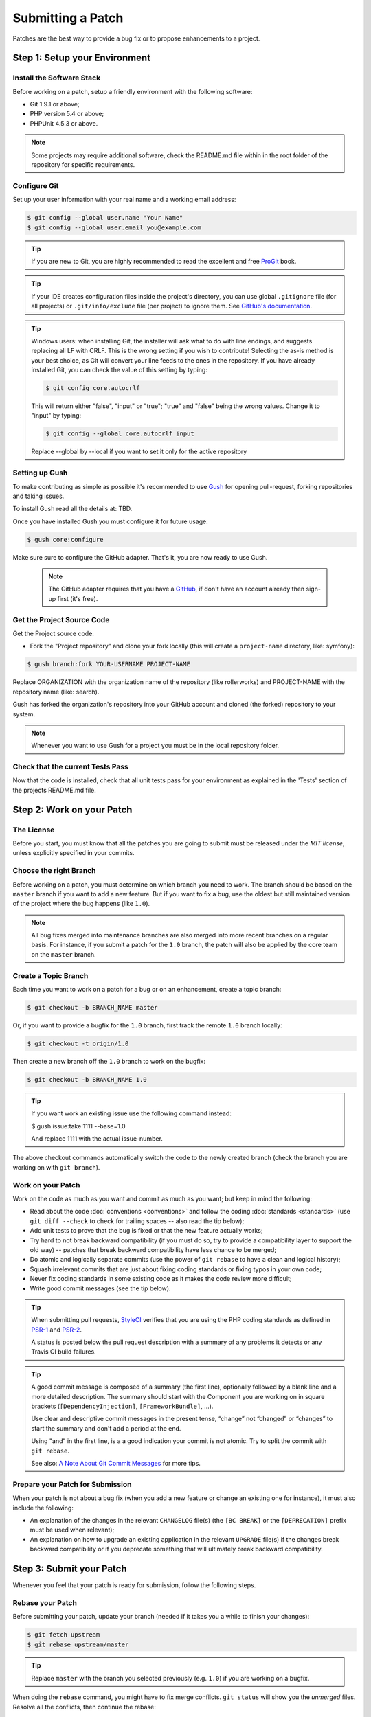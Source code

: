 Submitting a Patch
==================

Patches are the best way to provide a bug fix or to propose enhancements to
a project.

Step 1: Setup your Environment
------------------------------

Install the Software Stack
~~~~~~~~~~~~~~~~~~~~~~~~~~

Before working on a patch, setup a friendly environment with the following
software:

* Git 1.9.1 or above;
* PHP version 5.4 or above;
* PHPUnit 4.5.3 or above.

.. note::

    Some projects may require additional software, check the README.md file
    within in the root folder of the repository for specific requirements.

Configure Git
~~~~~~~~~~~~~

Set up your user information with your real name and a working email address:

.. code-block:: bash

    $ git config --global user.name "Your Name"
    $ git config --global user.email you@example.com

.. tip::

    If you are new to Git, you are highly recommended to read the excellent and
    free `ProGit`_ book.

.. tip::

    If your IDE creates configuration files inside the project's directory,
    you can use global ``.gitignore`` file (for all projects) or
    ``.git/info/exclude`` file (per project) to ignore them. See
    `GitHub's documentation`_.

.. tip::

    Windows users: when installing Git, the installer will ask what to do with
    line endings, and suggests replacing all LF with CRLF. This is the wrong
    setting if you wish to contribute! Selecting the as-is method is
    your best choice, as Git will convert your line feeds to the ones in the
    repository. If you have already installed Git, you can check the value of
    this setting by typing:

    .. code-block:: bash

        $ git config core.autocrlf

    This will return either "false", "input" or "true"; "true" and "false" being
    the wrong values. Change it to "input" by typing:

    .. code-block:: bash

        $ git config --global core.autocrlf input

    Replace --global by --local if you want to set it only for the active
    repository

Setting up Gush
~~~~~~~~~~~~~~~

To make contributing as simple as possible it's recommended to use `Gush`_
for opening pull-request, forking repositories and taking issues.

.. ::

    If you would rather use only Git this is also possible, but will require a bit
    more work. The rest of this document uses Gush, see :doc:`patches_with_git <Submitting a Patch with Git>`
    if you only want to use Git.

To install Gush read all the details at: TBD.

Once you have installed Gush you must configure it for future usage:

.. code-block:: bash

    $ gush core:configure

Make sure sure to configure the GitHub adapter.
That's it, you are now ready to use Gush.

    .. note::

        The GitHub adapter requires that you have a `GitHub`_, if don't
        have an account already then sign-up first (it's free).

Get the Project Source Code
~~~~~~~~~~~~~~~~~~~~~~~~~~~

Get the Project source code:

* Fork the "Project repository" and clone your fork locally
  (this will create a ``project-name`` directory, like: symfony):

.. code-block:: bash

      $ gush branch:fork YOUR-USERNAME PROJECT-NAME

Replace ORGANIZATION with the organization name of the repository (like rollerworks)
and PROJECT-NAME with the repository name (like: search).

Gush has forked the organization's repository into your GitHub account
and cloned (the forked) repository to your system.

.. note::

    Whenever you want to use Gush for a project you must be in the local
    repository folder.

Check that the current Tests Pass
~~~~~~~~~~~~~~~~~~~~~~~~~~~~~~~~~

Now that the code is installed, check that all unit tests pass for your
environment as explained in the 'Tests' section of the projects README.md file.

Step 2: Work on your Patch
--------------------------

The License
~~~~~~~~~~~

Before you start, you must know that all the patches you are going to submit
must be released under the *MIT license*, unless explicitly specified in your
commits.

Choose the right Branch
~~~~~~~~~~~~~~~~~~~~~~~

Before working on a patch, you must determine on which branch you need to
work. The branch should be based on the ``master`` branch if you want to add a
new feature. But if you want to fix a bug, use the oldest but still maintained
version of the project where the bug happens (like ``1.0``).

.. note::

    All bug fixes merged into maintenance branches are also merged into more
    recent branches on a regular basis. For instance, if you submit a patch
    for the ``1.0`` branch, the patch will also be applied by the core team on
    the ``master`` branch.

Create a Topic Branch
~~~~~~~~~~~~~~~~~~~~~

Each time you want to work on a patch for a bug or on an enhancement, create a
topic branch:

.. code-block:: bash

    $ git checkout -b BRANCH_NAME master

Or, if you want to provide a bugfix for the ``1.0`` branch, first track the remote
``1.0`` branch locally:

.. code-block:: bash

    $ git checkout -t origin/1.0

Then create a new branch off the ``1.0`` branch to work on the bugfix:

.. code-block:: bash

    $ git checkout -b BRANCH_NAME 1.0

.. tip::

    If you want work an existing issue use the following command instead:

    .. code-block:: bash

    $ gush issue:take 1111 --base=1.0

    And replace 1111 with the actual issue-number.

The above checkout commands automatically switch the code to the newly created
branch (check the branch you are working on with ``git branch``).

Work on your Patch
~~~~~~~~~~~~~~~~~~

Work on the code as much as you want and commit as much as you want; but keep
in mind the following:

* Read about the code :doc:`conventions <conventions>` and follow the
  coding :doc:`standards <standards>` (use ``git diff --check`` to check for
  trailing spaces -- also read the tip below);

* Add unit tests to prove that the bug is fixed or that the new feature
  actually works;

* Try hard to not break backward compatibility (if you must do so, try to
  provide a compatibility layer to support the old way) -- patches that break
  backward compatibility have less chance to be merged;

* Do atomic and logically separate commits (use the power of ``git rebase`` to
  have a clean and logical history);

* Squash irrelevant commits that are just about fixing coding standards or
  fixing typos in your own code;

* Never fix coding standards in some existing code as it makes the code review
  more difficult;

* Write good commit messages (see the tip below).

.. tip::

    When submitting pull requests, `StyleCI`_ verifies that you are using
    the PHP coding standards as defined in `PSR-1`_ and `PSR-2`_.

    A status is posted below the pull request description with a summary
    of any problems it detects or any Travis CI build failures.

.. tip::

    A good commit message is composed of a summary (the first line),
    optionally followed by a blank line and a more detailed description. The
    summary should start with the Component you are working on in square
    brackets (``[DependencyInjection]``, ``[FrameworkBundle]``, ...).

    Use clear and descriptive commit messages in the present tense,
    “change” not “changed” or “changes” to start the summary and don't
    add a period at the end.

    Using "and" in the first line, is a a good indication your commit is not
    atomic. Try to split the commit with ``git rebase``.

    See also: `A Note About Git Commit Messages`_ for more tips.

Prepare your Patch for Submission
~~~~~~~~~~~~~~~~~~~~~~~~~~~~~~~~~

When your patch is not about a bug fix (when you add a new feature or change
an existing one for instance), it must also include the following:

* An explanation of the changes in the relevant ``CHANGELOG`` file(s) (the
  ``[BC BREAK]`` or the ``[DEPRECATION]`` prefix must be used when relevant);

* An explanation on how to upgrade an existing application in the relevant
  ``UPGRADE`` file(s) if the changes break backward compatibility or if you
  deprecate something that will ultimately break backward compatibility.

Step 3: Submit your Patch
-------------------------

Whenever you feel that your patch is ready for submission, follow the
following steps.

Rebase your Patch
~~~~~~~~~~~~~~~~~

Before submitting your patch, update your branch (needed if it takes you a
while to finish your changes):

.. code-block:: bash

    $ git fetch upstream
    $ git rebase upstream/master

.. tip::

    Replace ``master`` with the branch you selected previously (e.g. ``1.0``)
    if you are working on a bugfix.

.. ::

    There is a pending feature request for Gush that will make updating
    your patch (pull request) much easier).

    https://github.com/gushphp/gush/issues/410

When doing the ``rebase`` command, you might have to fix merge conflicts.
``git status`` will show you the *unmerged* files. Resolve all the conflicts,
then continue the rebase:

.. code-block:: bash

    $ git add ... # add resolved files
    $ git rebase --continue

Check that all tests still pass and push your branch remotely:

.. code-block:: bash

    $ gush branch:push --force

Make a Pull Request
~~~~~~~~~~~~~~~~~~~

You can now make a pull request on the GitHub repository.

To ease the core team work, always include the modified components in your
pull request message, like in:

.. code-block:: text

    [Yaml] fix something
    [Form] [Validator] [FrameworkBundle] add something

The pull request description (not the commit message) must include the
following checklist at the top to ensure that contributions may be reviewed
without needless feedback loops and that your contributions can be included
as quickly as possible:

.. code-block:: text

    | Q             | A
    | ------------- | ---
    | Bug fix?      | [yes|no]
    | New feature?  | [yes|no]
    | BC breaks?    | [yes|no]
    | Deprecations? | [yes|no]
    | Tests pass?   | [yes|no]
    | Fixed tickets | [comma separated list of tickets fixed by the PR]
    | License       | MIT
    | Doc PR        | [The reference to the documentation PR if any]

An example submission could now look as follows:

.. code-block:: text

    | Q             | A
    | ------------- | ---
    | Bug fix?      | no
    | New feature?  | no
    | BC breaks?    | no
    | Deprecations? | no
    | Tests pass?   | yes
    | Fixed tickets | #12, #43
    | License       | MIT
    | Doc PR        | organization/project-docs#123

.. tip::

    Gush will automatically create in the description table for you,
    all you must do is provide the answer for each question.

Some answers to the questions trigger some more requirements:

* If you answer yes to "Bug fix?", check if the bug is already listed in the
  issues and reference it/them in "Fixed tickets";

* If you answer yes to "New feature?", you must submit a pull request to the
  documentation and reference it under the "Doc PR" section; (only certain projects)

* If you answer yes to "BC breaks?", the patch must contain updates to the
  relevant ``CHANGELOG`` and ``UPGRADE`` files;

* If you answer yes to "Deprecations?", the patch must contain updates to the
  relevant ``CHANGELOG`` and ``UPGRADE`` files;

* If the "license" is not MIT, just don't submit the pull request as it won't
  be accepted anyway.

If some of the previous requirements are not met, create a todo-list and add
relevant items:

.. code-block:: text

    - [ ] fix the tests as they have not been updated yet
    - [ ] submit changes to the documentation
    - [ ] document the BC breaks

If the code is not finished yet because you don't have time to finish it or
because you want early feedback on your work, add an item to todo-list:

.. code-block:: text

    - [ ] finish the code
    - [ ] gather feedback for my changes

As long as you have items in the todo-list, please prefix the pull request
title with "[WIP]".

In the pull request description, give as much details as possible about your
changes (don't hesitate to give code examples to illustrate your points). If
your pull request is about adding a new feature or modifying an existing one,
explain the rationale for the changes. The pull request description helps the
code review and it serves as a reference when the code is merged (the pull
request description and all its associated comments are part of the merge
commit message).

.. tip::

    Gush allows to use an external editor for big descriptions
    but doesn't support adding images.

    After the pull request is created you can always change the description
    using the GitHub web application to add additional information.

In addition to this "code" pull request, you may also send a pull request to
the documentation repository to update the documentation when appropriate.

Rework your Patch
~~~~~~~~~~~~~~~~~

Based on the feedback on the pull request, you might need to rework your
patch. Before re-submitting the patch, rebase with ``upstream/master`` or
``upstream/1.0``, don't merge; and force the push to the origin:

.. code-block:: bash

    $ git rebase -f upstream/master
    $ gush branch:push --force

.. ::

    There is a pending feature request for Gush that will make updating
    your patch (pull request) much easier).

    https://github.com/gushphp/gush/issues/410

Often, moderators will ask you to "squash" your commits. This means you will
convert many commits to one commit. To do this, use the rebase command:

.. code-block:: bash

    $ git rebase -i upstream/master
    $ gush branch:push --force

.. caution::

    Make sure you don't have any remote changes that are not in
    your local branch! When you are not sure update you local branch is
    up-to-date run the following commands:

    .. code-block:: bash

        $ git fetch origin
        $ git rebase origin/BRANCH-NAME

After you type this command, an editor will popup showing a list of commits:

.. code-block:: text

    pick 1a31be6 first commit
    pick 7fc64b4 second commit
    pick 7d33018 third commit

To squash all commits into the first one, remove the word ``pick`` before the
second and the last commits, and replace it by the word ``squash`` or just
``s``. When you save, Git will start rebasing, and if successful, will ask
you to edit the commit message, which by default is a listing of the commit
messages of all the commits. When you are finished, execute the push command.

.. tip::

    If you need to squash "all" the commit messages, simple use the
    following command instead.

    .. code-block:: bash

        $ gush pull-request:squash --force 111

    And replace 111 with the actual pull request number.

.. _ProGit:                                http://git-scm.com/book
.. _GitHub:                                https://github.com/signup/free
.. _`GitHub's Documentation`:              https://help.github.com/articles/ignoring-files
.. _`Gush`:                                http://gushphp.org/
.. _`StyleCI`:                             https://styleci.io/
.. _travis-ci.org:                         https://travis-ci.org/
.. _`travis-ci.org status icon`:           http://about.travis-ci.org/docs/user/status-images/
.. _`travis-ci.org Getting Started Guide`: http://about.travis-ci.org/docs/user/getting-started/
.. _`PSR-1`:                               http://www.php-fig.org/psr/psr-1/
.. _`PSR-2`:                               http://www.php-fig.org/psr/psr-2/
.. _`A Note About Git Commit Messages`:    http://tbaggery.com/2008/04/19/a-note-about-git-commit-messages.html
